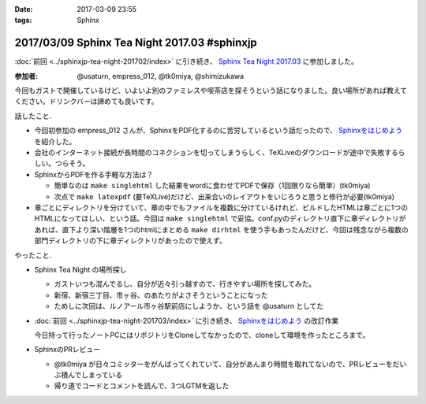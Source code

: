 :date: 2017-03-09 23:55
:tags: Sphinx

=============================================
2017/03/09 Sphinx Tea Night 2017.03 #sphinxjp
=============================================

:doc:`前回 <../sphinxjp-tea-night-201702/index>` に引き続き、 `Sphinx Tea Night 2017.03`_ に参加しました。

.. raw:: html

   <blockquote class="twitter-tweet" data-lang="ja"><p lang="ja" dir="ltr"><a href="https://twitter.com/hashtag/sphinxjp?src=hash">#sphinxjp</a> Tea Night にキター。この会場も今日で最後かー (@ ガスト 市ヶ谷駅前店 in 新宿, 東京都, 東京都) <a href="https://t.co/mezxy9vboX">https://t.co/mezxy9vboX</a> <a href="https://t.co/YzUHgqMrHp">pic.twitter.com/YzUHgqMrHp</a></p>&mdash; Takayuki Shimizukawa (@shimizukawa) <a href="https://twitter.com/shimizukawa/status/839794007861571584">2017年3月9日</a></blockquote>
   <script async src="//platform.twitter.com/widgets.js" charset="utf-8"></script>

:参加者: @usaturn, empress_012, @tk0miya, @shimizukawa


今回もガストで開催しているけど、いよいよ別のファミレスや喫茶店を探そうという話になりました。良い場所があれば教えてください。ドリンクバーは諦めても良いです。

話したこと.

* 今回初参加の empress_012 さんが、SphinxをPDF化するのに苦労しているという話だったので、 `Sphinxをはじめよう`_ を紹介した。
* 会社のインターネット接続が長時間のコネクションを切ってしまうらしく、TeXLiveのダウンロードが途中で失敗するらしい。つらそう。
* SphinxからPDFを作る手軽な方法は？

  * 簡単なのは ``make singlehtml`` した結果をwordに食わせてPDFで保存（1回限りなら簡単）(tk0miya)
  * 次点で ``make latexpdf`` (要TeXLive)だけど、出来合いのレイアウトをいじろうと思うと修行が必要(tk0miya)

* 章ごとにディレクトリを分けていて、章の中でもファイルを複数に分けているけれど、ビルドしたHTMLは章ごとに1つのHTMLになってほしい、という話。今回は ``make singlehtml`` で妥協。conf.pyのディレクトリ直下に章ディレクトリがあれば、直下より深い階層を1つのhtmlにまとめる ``make dirhtml`` を使う手もあったんだけど、今回は残念ながら複数の部門ディレクトリの下に章ディレクトリがあったので使えず。

やったこと.

* Sphinx Tea Night の場所探し

  * ガストいつも混んでるし、自分が近々引っ越すので、行きやすい場所を探してみた。
  * 新宿、新宿三丁目、市ヶ谷、のあたりがよさそうということになった
  * ためしに次回は、ルノアール市ヶ谷駅前店にしようか、という話を @usaturn としてた

* :doc:`前回 <../sphinxjp-tea-night-201703/index>` に引き続き、 `Sphinxをはじめよう`_ の改訂作業

  今日持って行ったノートPCにはリポジトリをCloneしてなかったので、cloneして環境を作ったところまで。

* SphinxのPRレビュー

  * @tk0miya が日々コミッターをがんばってくれていて、自分があんまり時間を取れてないので、PRレビューをだいぶ積んでしまっている
  * 帰り道でコードとコメントを読んで、3つLGTMを返した


.. _Sphinx Tea Night 2017.03: https://sphinxjp.connpass.com/event/51514/
.. _Sphinxをはじめよう: http://www.oreilly.co.jp/books/9784873116488/

